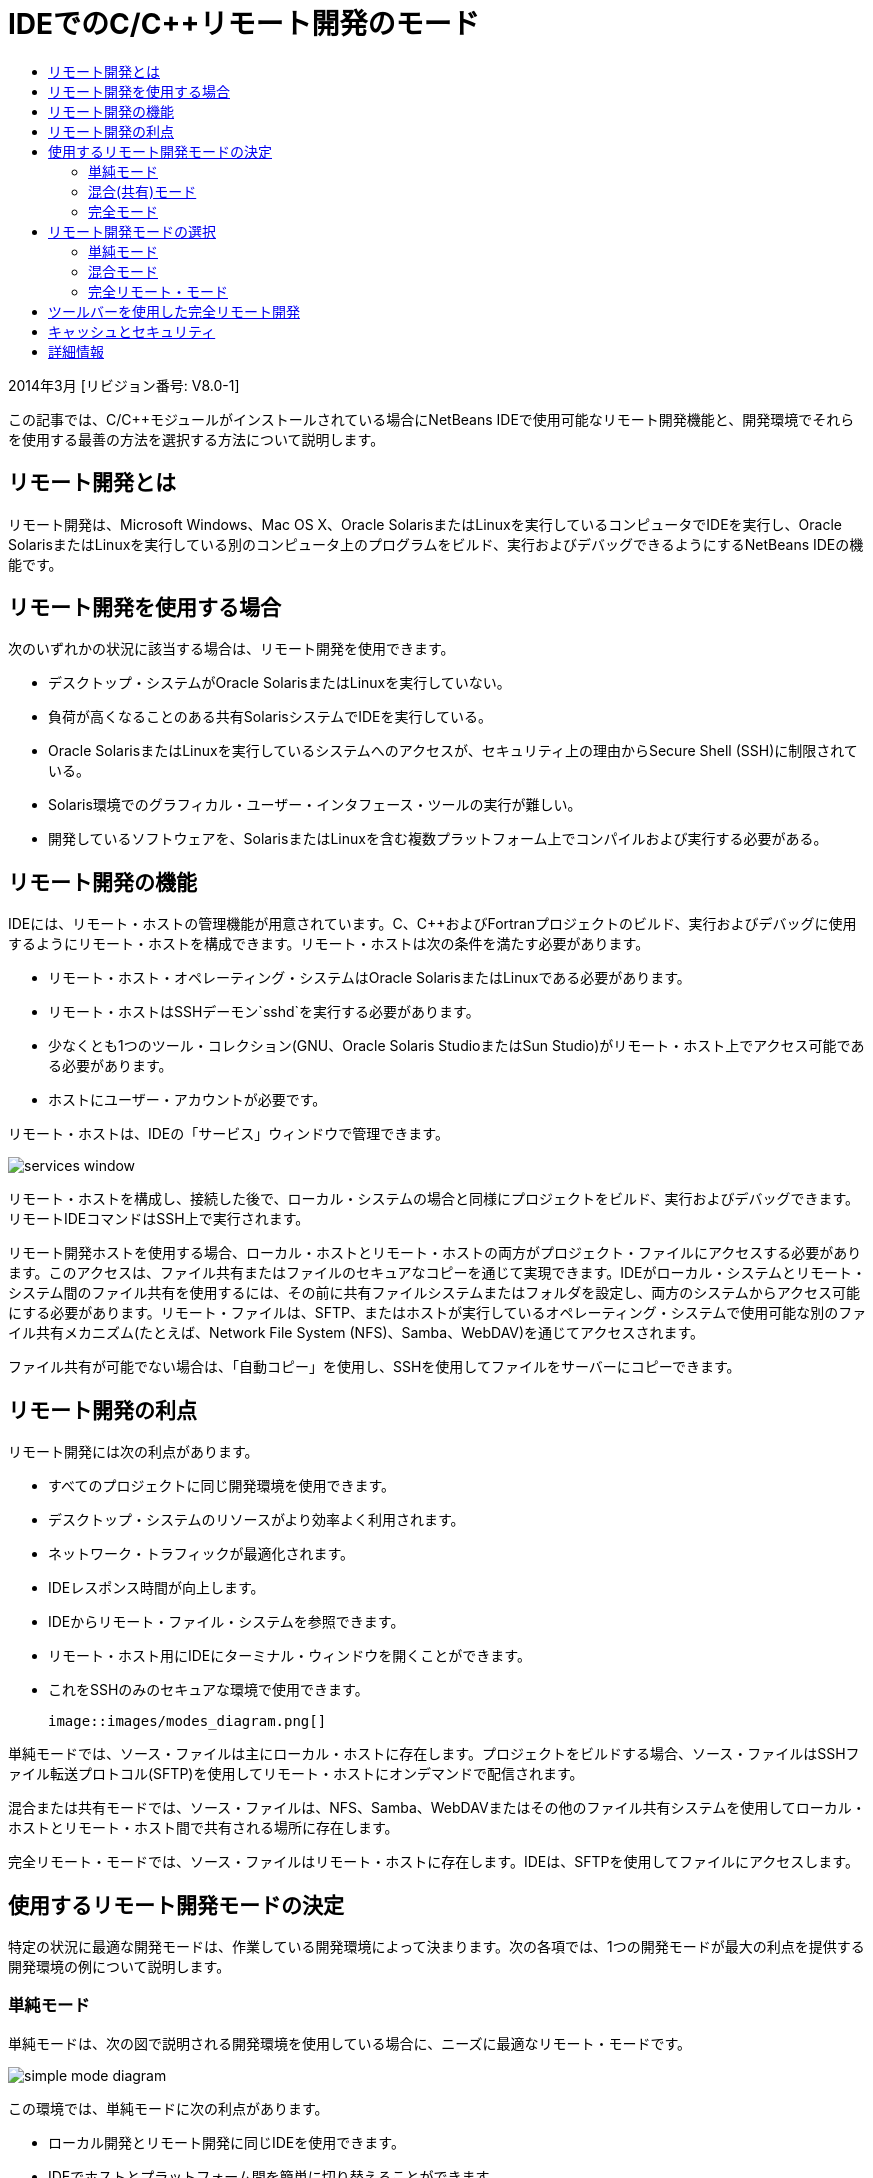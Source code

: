 // 
//     Licensed to the Apache Software Foundation (ASF) under one
//     or more contributor license agreements.  See the NOTICE file
//     distributed with this work for additional information
//     regarding copyright ownership.  The ASF licenses this file
//     to you under the Apache License, Version 2.0 (the
//     "License"); you may not use this file except in compliance
//     with the License.  You may obtain a copy of the License at
// 
//       http://www.apache.org/licenses/LICENSE-2.0
// 
//     Unless required by applicable law or agreed to in writing,
//     software distributed under the License is distributed on an
//     "AS IS" BASIS, WITHOUT WARRANTIES OR CONDITIONS OF ANY
//     KIND, either express or implied.  See the License for the
//     specific language governing permissions and limitations
//     under the License.
//

= IDEでのC/C++リモート開発のモード
:jbake-type: tutorial
:jbake-tags: tutorials 
:markup-in-source: verbatim,quotes,macros
:jbake-status: published
:icons: font
:syntax: true
:source-highlighter: pygments
:toc: left
:toc-title:
:description: IDEでのC/C++リモート開発のモード - Apache NetBeans
:keywords: Apache NetBeans, Tutorials, IDEでのC/C++リモート開発のモード

2014年3月 [リビジョン番号: V8.0-1]

この記事では、C/C++モジュールがインストールされている場合にNetBeans IDEで使用可能なリモート開発機能と、開発環境でそれらを使用する最善の方法を選択する方法について説明します。













== リモート開発とは

リモート開発は、Microsoft Windows、Mac OS X、Oracle SolarisまたはLinuxを実行しているコンピュータでIDEを実行し、Oracle SolarisまたはLinuxを実行している別のコンピュータ上のプログラムをビルド、実行およびデバッグできるようにするNetBeans IDEの機能です。


== リモート開発を使用する場合

次のいずれかの状況に該当する場合は、リモート開発を使用できます。

* デスクトップ・システムがOracle SolarisまたはLinuxを実行していない。

* 負荷が高くなることのある共有SolarisシステムでIDEを実行している。

* Oracle SolarisまたはLinuxを実行しているシステムへのアクセスが、セキュリティ上の理由からSecure Shell (SSH)に制限されている。

* Solaris環境でのグラフィカル・ユーザー・インタフェース・ツールの実行が難しい。

* 開発しているソフトウェアを、SolarisまたはLinuxを含む複数プラットフォーム上でコンパイルおよび実行する必要がある。


== リモート開発の機能

IDEには、リモート・ホストの管理機能が用意されています。C、C++およびFortranプロジェクトのビルド、実行およびデバッグに使用するようにリモート・ホストを構成できます。リモート・ホストは次の条件を満たす必要があります。

* リモート・ホスト・オペレーティング・システムはOracle SolarisまたはLinuxである必要があります。

* リモート・ホストはSSHデーモン`sshd`を実行する必要があります。

* 少なくとも1つのツール・コレクション(GNU、Oracle Solaris StudioまたはSun Studio)がリモート・ホスト上でアクセス可能である必要があります。

* ホストにユーザー・アカウントが必要です。

リモート・ホストは、IDEの「サービス」ウィンドウで管理できます。

image::images/services_window.png[]

リモート・ホストを構成し、接続した後で、ローカル・システムの場合と同様にプロジェクトをビルド、実行およびデバッグできます。リモートIDEコマンドはSSH上で実行されます。

リモート開発ホストを使用する場合、ローカル・ホストとリモート・ホストの両方がプロジェクト・ファイルにアクセスする必要があります。このアクセスは、ファイル共有またはファイルのセキュアなコピーを通じて実現できます。IDEがローカル・システムとリモート・システム間のファイル共有を使用するには、その前に共有ファイルシステムまたはフォルダを設定し、両方のシステムからアクセス可能にする必要があります。リモート・ファイルは、SFTP、またはホストが実行しているオペレーティング・システムで使用可能な別のファイル共有メカニズム(たとえば、Network File System (NFS)、Samba、WebDAV)を通じてアクセスされます。

ファイル共有が可能でない場合は、「自動コピー」を使用し、SSHを使用してファイルをサーバーにコピーできます。


== リモート開発の利点

リモート開発には次の利点があります。

* すべてのプロジェクトに同じ開発環境を使用できます。

* デスクトップ・システムのリソースがより効率よく利用されます。

* ネットワーク・トラフィックが最適化されます。

* IDEレスポンス時間が向上します。

* IDEからリモート・ファイル・システムを参照できます。

* リモート・ホスト用にIDEにターミナル・ウィンドウを開くことができます。

* これをSSHのみのセキュアな環境で使用できます。

 image::images/modes_diagram.png[]

単純モードでは、ソース・ファイルは主にローカル・ホストに存在します。プロジェクトをビルドする場合、ソース・ファイルはSSHファイル転送プロトコル(SFTP)を使用してリモート・ホストにオンデマンドで配信されます。

混合または共有モードでは、ソース・ファイルは、NFS、Samba、WebDAVまたはその他のファイル共有システムを使用してローカル・ホストとリモート・ホスト間で共有される場所に存在します。

完全リモート・モードでは、ソース・ファイルはリモート・ホストに存在します。IDEは、SFTPを使用してファイルにアクセスします。


== 使用するリモート開発モードの決定

特定の状況に最適な開発モードは、作業している開発環境によって決まります。次の各項では、1つの開発モードが最大の利点を提供する開発環境の例について説明します。


=== 単純モード

単純モードは、次の図で説明される開発環境を使用している場合に、ニーズに最適なリモート・モードです。

image::images/simple_mode_diagram.png[]

この環境では、単純モードに次の利点があります。

* ローカル開発とリモート開発に同じIDEを使用できます。

* IDEでホストとプラットフォーム間を簡単に切り替えることができます。

* SSHのみの環境でIDEを使用できます。

* モビリティが向上します。


=== 混合(共有)モード

混合または共有モードは、開発環境が次の図に示す環境に似ている場合に適切な選択肢です。

image::images/mixed_mode_diagram.png[]

この環境で混合モードを使用する利点は次のとおりです。

* IDEでホストとプラットフォーム間を簡単に切り替えることができます。

* 他の2つのモードで発生するようなファイル(キャッシング)の重複がありません。

* ネットワーク・スループットは、ファイル共有メカニズム(NFS、Samba、WebDAVなど)と同じぐらい良好です。


=== 完全モード

完全モードは、開発環境が次の図に示す環境に似ている場合に最適なモードです。

image::images/full_mode_diagram.png[]

この環境で完全リモート・モードを使用する利点は次のとおりです。

* X-window転送またはVNCの使用からの移行が事実上シームレスです。

* IDEレスポンス時間が向上します。

* 開発ホストのリソースへの依存度が軽減されます。

* 開発ホストの負荷が低いため、Oracle Solarisの負荷が軽減されます。

* リモート・バイナリ・ファイルから新規リモート・プロジェクトを作成できます。


== リモート開発モードの選択

使用するリモート開発モードは、リモート・ビルド・ホストの構成方法によって決まりますが、IDEでプロジェクトにアクセスする方法によっても決まります。

各モードについて、link:./remotedev-tutorial.html[+C/C++リモート開発のチュートリアル+]およびIDEヘルプの説明に従ってリモート・ビルド・ホストを最初に構成する必要があります。

「ホストのプロパティ」ダイアログ・ボックスを使用してIDEでリモート・ホストに単純モードまたは混合モードを選択して、ホストを使用する際にプロジェクト・ファイルにアクセスする方法を指定できます。

「サービス」ウィンドウを開き、「C/C++ビルド・ホスト」ノードを展開し、リモート・ホストを右クリックして「プロパティ」を選択します。

image::images/host_properties_dialog.png[]


=== 単純モード

単純モードでは、「次の方法でプロジェクト・ファイルにアクセス」を「自動コピー」に設定します。

プロジェクトを右クリックし、「ビルド・ホストを設定」を選択し、自動コピーを介してプロジェクト・ファイルにアクセスするように構成したリモート・ホストを選択できます。これで、単純リモート開発モードを使用することになります。プロジェクトをビルドすると、プロジェクト・ファイルがリモート・ホスト上のNetBeansユーザー・ディレクトリに自動的にコピーされます。


=== 混合モード

混合モードでは、「次の方法でプロジェクト・ファイルにアクセス」をシステム・レベル・ファイル共有に設定します。

プロジェクトを右クリックし、「ビルド・ホストを設定」を選択し、システム・レベル・ファイル共有を介してプロジェクト・ファイルにアクセスするように構成したリモート・ホストを選択できます。これで、混合リモート開発モードを使用することになります。プロジェクトをビルドすると、プロジェクト・ファイルはローカル・ホストとリモート・ビルド・ホストからアクセスできるため、同じ場所に残ります。


=== 完全リモート・モード

IDEで完全リモート・モードを使用するには、次の項で説明するリモート開発ツールバーを使用します。


== ツールバーを使用した完全リモート開発

完全リモート・モードでは、ローカル・ホストで実行されているIDEを使用して、リモート開発ツールバーを使用することによりリモート・ホストに存在するプロジェクトを操作できます。

次の図にツールバーを示します。

image::images/RemoteToolbar.gif[] 

IDEにツールバーが表示されない場合は、「表示」→「ツールバー」→「リモート」を選択して表示できます。

リモート・ツールバーを使用して、すでに構成したリモート・ホストを選択し、ローカルの場合と同じようにリモート・ホスト上のプロジェクトおよびファイルを操作できます。

次の表で説明するアイコンを使用します。

|===
|image:images/connected24.gif[]
 |

接続ステータス。アイコンをクリックして、アイコンの横のリストで選択したサーバーに接続します。すでに接続している場合は、このアイコンをクリックしてサーバーから切断できます。

アイコンは、接続されている場合に緑に、接続されていない場合に赤に変わることで接続ステータスを示します。

 

|image:images/newProject24.gif[]
 |

リモート・プロジェクトを作成します。アイコンをクリックして、現在接続しているホストに新規プロジェクトを作成します。

デフォルトでは、プロジェクトはリモート・ホストの`~/NetBeansProjects`ディレクトリに作成されます。

 

|image:images/openProject24.gif[]
 |

リモート・プロジェクトを開きます。アイコンをクリックして、現在接続しているホストの既存のプロジェクトを開きます。

リモート・ファイル・システムのプロジェクトを参照できます。

 

|image:images/openFile24.gif[]
 |

リモート・ファイルを開きます。アイコンをクリックして、現在接続しているホストのファイルを開きます。

リモート・ファイル・システムのファイルを参照できます。

 
|===


== キャッシュとセキュリティ

リモート・ファイルに高速にアクセスするために、IDEはローカル・システム上のディスク・キャッシュを使用します。キャッシュは`_userdir_/var/cache/remote-files`にあり、`_userdir_`はユーザーに固有で、その場所はIDEを実行しているプラットフォームにより異なります。

link:http://wiki.netbeans.org/FaqWhatIsUserdir[+http://wiki.netbeans.org/FaqWhatIsUserdir+]で、`_userdir_`の説明と各プラットフォームでの場所を参照してください。

単純および共有モードでリモート開発を使用している場合、システム・ヘッダーのみローカル・キャッシュを通じてアクセスされるため、セキュリティ・リスクがありません。

完全リモート・モードでは、ファイルはリモート・ホストにありますが、プロジェクトはローカル・コンピュータ上で解析されます。ソース・ファイルは解析のためにアクセスされるため、ローカル・ホストの`_userdir_/var/cache/remote-files`にキャッシュされ、最終的にすべてのソース・ファイルがキャッシュに入ります。

モバイル・コンピュータでは、これがセキュリティ・リスクとみなされることがあります。セキュリティ向上のために、キャッシュ・ディレクトリを暗号化するか、定期的に削除できます。

リモート・ホストの`~/.netbeans/remote`に存在するキャッシュは、単純モードを使用する場合に作成され、プロジェクトをビルドするとローカル・ホストからリモート・ホストにオンデマンドで自動的にコピーされます。これらのファイルは、サーバー上の他のファイルと同程度にセキュアであるため、セキュリティ上の懸念はありません。


== 詳細情報

詳細は次の場所を参照してください。

* IDEの「ヘルプ」メニューでは、IDEの使用に関する詳細情報にアクセスできます。

* link:./remotedev-tutorial.html[+C/C++リモート開発のチュートリアル+]は、単純なリモート開発の手順を示します。

* link:https://netbeans.org/kb/trails/cnd.html[+C/C++の学習+]は、IDEでのC/C++を使用した開発に関する複数の記事とチュートリアルを提供します。


link:/about/contact_form.html?to=3&subject=Feedback:%20C/C++%20Remote%20Development%20Modes%20-%20NetBeans%20IDE%20Article[+ご意見をお寄せください+]link:mailto:users@cnd.netbeans.org?subject=Feedback:%20C/C++%20Remote%20Development%20Modes%20-%20NetBeans%20IDE%20Article[+この記事に関するご意見をお寄せください+]


